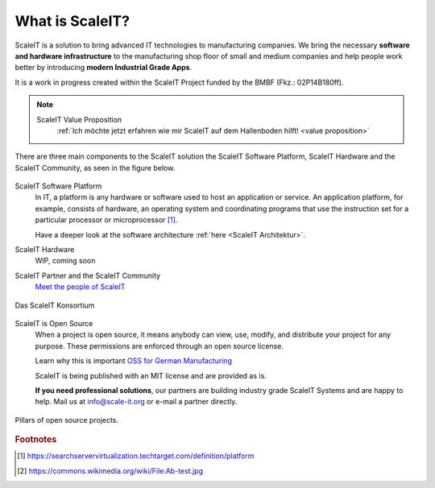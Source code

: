 .. _what is scaleit:
What is ScaleIT?
================

ScaleIT is a solution to bring advanced IT technologies to manufacturing companies. We bring the necessary **software and hardware infrastructure** to the manufacturing shop floor of small and medium companies and help people work better by introducing **modern Industrial Grade Apps**.

It is a work in progress created within the ScaleIT Project funded by the BMBF (Fkz.: 02P14B180ff).

.. note::
    ScaleIT Value Proposition
        :ref:`Ich möchte jetzt erfahren wie mir ScaleIT auf dem Hallenboden hilft! <value proposition>`

There are three main components to the ScaleIT solution the ScaleIT Software Platform, ScaleIT Hardware and the ScaleIT Community, as seen in the figure below.

.. figure:: img/scaleit_ecosystem.png
   :scale: 30 %
   :align: center
   :alt: Pillars of open source projects: code, community, culture, documentation


ScaleIT Software Platform
  In IT, a platform is any hardware or software used to host an application or service. An application platform, for example, consists of hardware, an operating system and coordinating programs that use the instruction set for a particular processor or microprocessor [#f1]_. 

  Have a deeper look at the software architecture :ref:`here <ScaleIT Architektur>`.

ScaleIT Hardware
  WIP, coming soon

ScaleIT Partner and the ScaleIT Community
  `Meet the people of ScaleIT <https://medium.com/@scale_it_org/the-people-of-scaleit-382866ff4226>`_

.. figure:: img/konsortium.png
    :scale: 40 %
    :align: center
    :alt: Das ScaleIT Konsortium

    Das ScaleIT Konsortium


ScaleIT is Open Source
    When a project is open source, it means anybody can view, use, modify, and distribute your project for any purpose. These permissions are enforced through an open source license.

    Learn why this is important `OSS for German Manufacturing <https://medium.com/@scale_it_org/a-push-towards-bringing-open-source-mentality-to-german-manufacturing-e29d5af84875>`_

    ScaleIT is being published with an MIT license and are provided as is.

    **If you need professional solutions**, our partners are building industry grade ScaleIT Systems and are happy to help. Mail us at info@scale-it.org or e-mail a partner directly.

.. figure:: img/oss_pillars.png
   :scale: 40 %
   :align: center
   :alt: Pillars of open source projects: code, community, culture, documentation

   Pillars of open source projects.
 
.. todo::
  Better image with ScaleIT Eco System, ScaleIT Software Platform, ScaleIT Hardware
   


.. rubric:: Footnotes

.. [#f1] https://searchservervirtualization.techtarget.com/definition/platform
.. [#f2] https://commons.wikimedia.org/wiki/File:Ab-test.jpg



